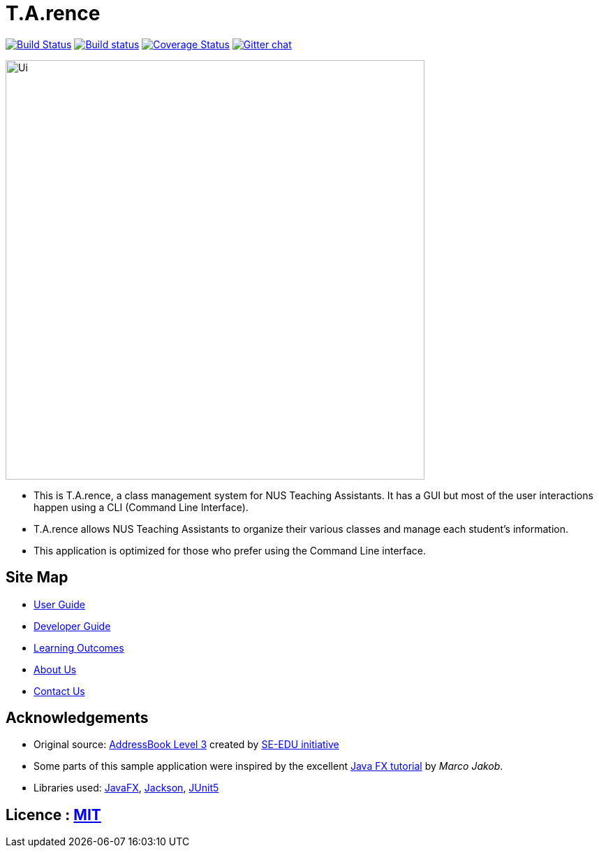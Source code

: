 = T.A.rence
ifdef::env-github,env-browser[:relfileprefix: docs/]

https://travis-ci.org/Ellieyee/main[image:https://travis-ci.org/Ellieyee/main.svg?branch=master[Build Status]]
https://ci.appveyor.com/project/Ellieyee/main[image:https://ci.appveyor.com/api/projects/status/7p2l4yoxhbvguwkt?svg=true[Build status]]
https://coveralls.io/github/AY1920S1-CS2103-T14-2/main?branch=master[image:https://coveralls.io/repos/github/AY1920S1-CS2103-T14-2/main/badge.svg?branch=master[Coverage Status]]
https://gitter.im/se-edu/Lobby[image:https://badges.gitter.im/se-edu/Lobby.svg[Gitter chat]]

ifdef::env-github[]
image::docs/images/Ui.png[width="600"]
endif::[]

ifndef::env-github[]
image::images/Ui.png[width="600"]
endif::[]

* This is T.A.rence, a class management system for NUS Teaching Assistants. It has a GUI but most of the user interactions happen using a CLI (Command Line Interface).
* T.A.rence allows NUS Teaching Assistants to organize their various classes and manage each student's information.
* This application is optimized for those who prefer using the Command Line interface.

== Site Map

* <<UserGuide#, User Guide>>
* <<DeveloperGuide#, Developer Guide>>
* <<LearningOutcomes#, Learning Outcomes>>
* <<AboutUs#, About Us>>
* <<ContactUs#, Contact Us>>

== Acknowledgements

* Original source: https://github.com/nus-cs2103-AY1920S1/addressbook-level3[AddressBook Level 3] created by https://se-education.org[SE-EDU initiative]
* Some parts of this sample application were inspired by the excellent http://code.makery.ch/library/javafx-8-tutorial/[Java FX tutorial] by
_Marco Jakob_.
* Libraries used: https://openjfx.io/[JavaFX], https://github.com/FasterXML/jackson[Jackson], https://github.com/junit-team/junit5[JUnit5]

== Licence : link:LICENSE[MIT]
